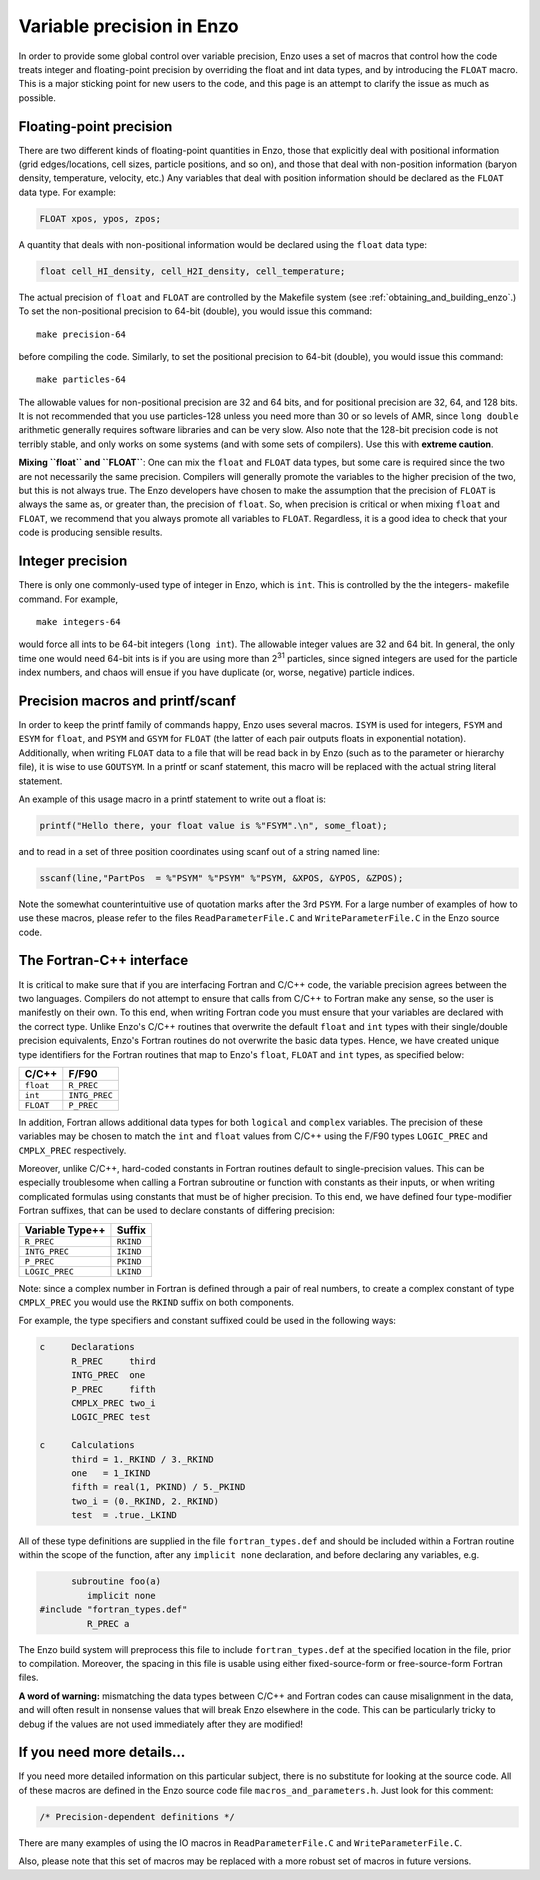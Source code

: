 .. _FloatIsDouble:
.. _VariablePrecisionInEnzo:

Variable precision in Enzo
==========================

In order to provide some global control over variable precision,
Enzo uses a set of macros that control how the code treats integer
and floating-point precision by overriding the float and int data
types, and by introducing the ``FLOAT`` macro. This is a major sticking
point for new users to the code, and this page is an attempt to
clarify the issue as much as possible.

Floating-point precision
------------------------

There are two different kinds of floating-point quantities in Enzo, those that
explicitly deal with positional information (grid edges/locations, cell sizes,
particle positions, and so on), and those that deal with non-position
information (baryon density, temperature, velocity, etc.) Any variables that
deal with position information should be declared as the ``FLOAT`` data type. For
example:

.. code-block:: c

    FLOAT xpos, ypos, zpos;

A quantity that deals with non-positional information would be
declared using the ``float`` data type:

.. code-block:: c

    float cell_HI_density, cell_H2I_density, cell_temperature;

The actual precision of ``float`` and ``FLOAT`` are controlled by the
Makefile system (see :ref:`obtaining_and_building_enzo`.) To set the
non-positional precision to 64-bit (double), you would issue this
command:

::

    make precision-64

before compiling the code. Similarly, to set the positional
precision to 64-bit (double), you would issue this command:

::

    make particles-64

The allowable values for non-positional precision are 32 and 64
bits, and for positional precision are 32, 64, and 128 bits. It is
not recommended that you use particles-128 unless you need more
than 30 or so levels of AMR, since ``long double`` arithmetic generally
requires software libraries and can be very slow. Also note that
the 128-bit precision code is not terribly stable, and only works
on some systems (and with some sets of compilers). Use this with
**extreme caution**.

**Mixing ``float`` and ``FLOAT``**: One can mix the ``float`` and ``FLOAT`` data
types, but some care is required since the two are not necessarily
the same precision. Compilers will generally promote the variables
to the higher precision of the two, but this is not always true.
The Enzo developers have chosen to make the assumption that the
precision of ``FLOAT`` is always the same as, or greater than, the
precision of ``float``. So, when precision is critical or when mixing
``float`` and ``FLOAT``, we recommend that you always promote all variables
to ``FLOAT``. Regardless, it is a good idea to check that your code is
producing sensible results.

Integer precision
-----------------

There is only one commonly-used type of integer in Enzo, which is
``int``. This is controlled by the the integers- makefile command. For
example,

::

    make integers-64

would force all ints to be 64-bit integers (``long int``). The
allowable integer values are 32 and 64 bit. In general, the only
time one would need 64-bit ints is if you are using more than
2\ :sup:`31`\  particles, since signed integers are used for the
particle index numbers, and chaos will ensue if you have duplicate
(or, worse, negative) particle indices.

Precision macros and printf/scanf
---------------------------------

In order to keep the printf family of commands happy, Enzo uses
several macros. ``ISYM`` is used for integers, ``FSYM`` and ``ESYM`` for ``float``, and
``PSYM`` and ``GSYM`` for ``FLOAT`` (the latter of each pair outputs floats in
exponential notation). Additionally, when writing ``FLOAT`` data to a
file that will be read back in by Enzo (such as to the parameter or
hierarchy file), it is wise to use ``GOUTSYM``. In a printf or scanf
statement, this macro will be replaced with the actual string
literal statement.

An example of this usage macro in a printf statement to write out a
float is:

.. code-block:: c

    printf("Hello there, your float value is %"FSYM".\n", some_float);

and to read in a set of three position coordinates using scanf out
of a string named line:

.. code-block:: c

    sscanf(line,"PartPos  = %"PSYM" %"PSYM" %"PSYM, &XPOS, &YPOS, &ZPOS);

Note the somewhat counterintuitive use of quotation marks after the
3rd ``PSYM``. For a large number of examples of how to use these
macros, please refer to the files ``ReadParameterFile.C`` and
``WriteParameterFile.C`` in the Enzo source code.

The Fortran-C++ interface
-------------------------

It is critical to make sure that if you are interfacing Fortran
and C/C++ code, the variable precision agrees between the two
languages. Compilers do not attempt to ensure that calls from C/C++
to Fortran make any sense, so the user is manifestly on their own.
To this end, when writing Fortran code you must ensure that your
variables are declared with the correct type.  Unlike Enzo's C/C++
routines that overwrite the default ``float`` and ``int``
types with their single/double precision equivalents, Enzo's Fortran
routines do not overwrite the basic data types.  Hence, we have
created unique type identifiers for the Fortran routines that map to
Enzo's ``float``, ``FLOAT`` and ``int`` types, as specified below:

==================  ============
**C/C++**           **F/F90**
``float``           ``R_PREC``
``int``             ``INTG_PREC``
``FLOAT``           ``P_PREC``
==================  ============

In addition, Fortran allows additional data types for both ``logical``
and ``complex`` variables.  The precision of these variables
may be chosen to match the ``int`` and ``float`` values from C/C++
using the F/F90 types ``LOGIC_PREC`` and ``CMPLX_PREC`` respectively.

Moreover, unlike C/C++, hard-coded constants in Fortran routines
default to single-precision values.  This can be especially
troublesome when calling a Fortran subroutine or function with
constants as their inputs, or when writing complicated formulas using
constants that must be of higher precision.  To this end, we have
defined four type-modifier Fortran suffixes, that can be used to
declare constants of differing precision:

===================  ==========
**Variable Type++**  **Suffix**
``R_PREC``           ``RKIND``
``INTG_PREC``        ``IKIND``
``P_PREC``           ``PKIND``
``LOGIC_PREC``       ``LKIND``
===================  ==========

Note: since a complex number in Fortran is defined through a pair of
real numbers, to create a complex constant of type ``CMPLX_PREC`` you
would use the ``RKIND`` suffix on both components.

For example, the type specifiers and constant suffixed could be used
in the following ways: 

.. code-block:: c

    c     Declarations
          R_PREC     third
          INTG_PREC  one
          P_PREC     fifth
          CMPLX_PREC two_i
          LOGIC_PREC test

    c     Calculations
          third = 1._RKIND / 3._RKIND
          one   = 1_IKIND
          fifth = real(1, PKIND) / 5._PKIND
          two_i = (0._RKIND, 2._RKIND)
          test  = .true._LKIND


All of these type definitions are supplied in the file
``fortran_types.def`` and should be included within a Fortran routine
within the scope of the function, after any ``implicit none``
declaration, and before declaring any variables, e.g.

.. code-block:: c

          subroutine foo(a)
             implicit none
    #include "fortran_types.def"
             R_PREC a

The Enzo build system will preprocess this file to include
``fortran_types.def`` at the specified location in the file, prior to
compilation.  Moreover, the spacing in this file is usable using
either fixed-source-form or free-source-form Fortran files.

**A word of warning:** mismatching the data types between C/C++ and
Fortran codes can cause misalignment in the data, and will often
result in nonsense values that will break Enzo elsewhere in the
code. This can be particularly tricky to debug if the values are
not used immediately after they are modified!

If you need more details…
-------------------------

If you need more detailed information on this particular subject,
there is no substitute for looking at the source code. All of these
macros are defined in the Enzo source code file
``macros_and_parameters.h``. Just look for this comment:

.. code-block:: c

    /* Precision-dependent definitions */

There are many examples of using the IO macros in
``ReadParameterFile.C`` and ``WriteParameterFile.C``.

Also, please note that this set of macros may be replaced with a
more robust set of macros in future versions.
